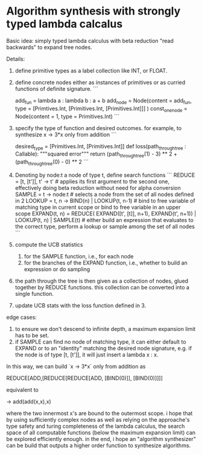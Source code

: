 * Algorithm synthesis with strongly typed lambda calcalus

Basic idea: simply typed lambda calculus with beta reduction "read backwards" to expand tree nodes.

Details:

1. define primitive types as a label collection like INT, or FLOAT.
2. define concrete nodes either as instances of primitives or as curried functions of definite signature. 
   ```
   # assuming `Primitives` is defined
   add_fun = lambda a : lambda b : a + b
   add_node = Node(content =  add_fun, type = [Primtives.Int, [Primitives.Int, [Primitives.Int]]] )
   const_one_node = Node(content = 1, type = Primitives.Int)
   ```
3. specify the type of function and desired outcomes. for example,
   to synthesize x -> 3*x only from addition
   ```
   # one wants to map int to int
   desired_type = [Primitives.Int, [Primitives.Int]]
   def loss(path_through_tree : Callable):
       """squared error"""
       return (path_through_tree(1) - 3) ** 2 + (path_through_tree(0) - 0) ** 2       
   ```
4. Denoting by node:t a node of type t, define search functions
   ```
   REDUCE = [t, [t']], t' -> t' # applies its first argument to the second one, effectively doing beta reduction without need for alpha conversion
   SAMPLE = t -> node:t # selects a node from the set of all nodes defined in 2
   LOOKUP = t, n -> BIND(n) | LOOKUP(t, n-1) # bind to free variable of matching type in current scope or bind to free variable in an upper scope
   EXPAND(t, n) = REDUCE( EXPAND([t', [t]], n+1), EXPAND(t', n+1)) | LOOKUP(t, n) | SAMPLE(t) # either build an expression that evaluates to the correct type, perform a lookup or sample among the set of all nodes
   ```
5. compute the UCB statistics
   1. for the SAMPLE function, i.e., for each node 
   2. for the branches of the EXPAND function, i.e., whether to build an expression or do sampling
6. the path through the tree is then given as a collection of nodes, glued together by REDUCE functions.
   this collection can be converted into a single function.
7. update UCB stats with the loss function defined in 3.

edge cases:   
  1. to ensure we don't descend to infinite depth, a maximum expansion limit has to be set.
  2. if SAMPLE can find no node of matching type, it can either default to EXPAND or to an "identity" 
     matching the desired node signature, e.g. if the node is of type [t, [t']], it will just insert a lambda x : x.

In this way, we can build `x -> 3*x` only from addition as

REDUCE[ADD,[REDUCE[REDUCE[ADD, [BIND(0)]], [BIND(0)]]]]

equivalent to

\x -> add(add(x,x),x)

where the two innermost x's are bound to the outermost scope.
i hope that by using sufficiently complex nodes as well as relying
on the approache's type safety and turing completeness of the lambda calculus,
the search space of all computable functions (below the maximum expansion limit) can be explored efficiently enough.
in the end, i hope an "algorithm synthesizer" can be
build that outputs a higher order function to synthesize algorithms.
